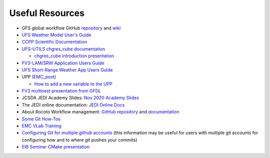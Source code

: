 .. _UsefulResources:

****************
Useful Resources
****************

- GFS global workflow GitHub `repository <https://github.com/NOAA-EMC/global-workflow>`_ and `wiki <https://github.com/NOAA-EMC/global-workflow/wiki>`_
- `UFS Weather Model User's Guide <https://ufs-weather-model.readthedocs.io/en/ufs-v1.0.0/>`_
- `CCPP Scientific Documentation <https://dtcenter.ucar.edu/GMTB/v4.0/sci_doc/index.html>`_
- `UFS-UTILS <https://github.com/NOAA-EMC/UFS_UTILS>`_ `chgres_cube documentation <https://ufs-utils.readthedocs.io/en/latest/>`_

  - `chgres_cube introduction presentation <https://drive.google.com/file/d/1JjnDlRkM5ACjJGEym14SGNFGO2wTkkB7/view?usp=sharing>`_

- `FV3-LAM/SRW Application Users Guide <https://drive.google.com/file/d/1I0P_Qcge62Vr_wdjiO1ufgB-zY2bvLBN/view?usp=sharing>`_
- `UFS Short-Range Weather App Users Guide <https://ufs-srweather-app.readthedocs.io/en/ufs-v1.0.0/>`_
- UPP (`EMC_post <https://github.com/NOAA-EMC/EMC_post/>`_)

  - `How to add a new variable to the UPP <https://docs.google.com/document/d/1r2BQtAI33S_zCDh6Ko-aFW0kO79MYILspW31Bw4zE60/edit?usp=sharing>`_

- `FV3 multinest presentation from GFDL <https://docs.google.com/presentation/d/1cgi8J1ZzVt1EqVyRR5tzhO223p9zHBoNHJ2UPcU5Hn8/edit?usp=sharing>`_
- JCSDA JEDI Academy Slides: `Nov 2020 Academy Slides <http://academy.jcsda.org/nov2020/pages/slides.html>`_
- The JEDI online documentation: `JEDI Online Docs <https://jointcenterforsatellitedataassimilation-jedi-docs.readthedocs-hosted.com/en/latest/>`_
- About Rocoto Workflow management: `GitHub repository <https://github.com/christopherwharrop/rocoto>`_ and `documentation <http://christopherwharrop.github.io/rocoto/>`_
- `Some Git How-Tos <https://docs.google.com/document/d/1Q_WlICcDV64ejBBRxH2kI495sbZc_1hUHGPA1-AjdOI/edit?usp=sharing>`_
- `EMC VLab Training <https://drive.google.com/open?id=11Zv-U_uh9XblBY9g9xA9UfCWZA5XUhMFDZwi-VkKpg8>`_
- `Configuring Git for multiple github accounts <https://medium.freecodecamp.org/manage-multiple-github-accounts-the-ssh-way-2dadc30ccaca>`_ (this information may be useful for users with multiple git accounts for configuring how and to where git pushes your commits)
- `EIB Seminar CMake presentation <https://drive.google.com/open?id=1PaNgPaBlDWZnwD3-JOtWArdQwffAAsFJ>`_
